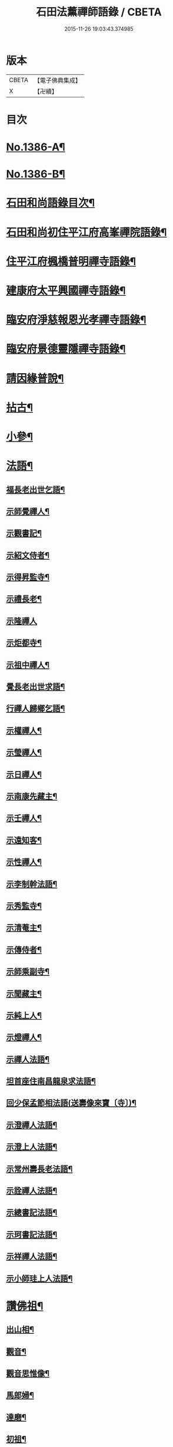 #+TITLE: 石田法薰禪師語錄 / CBETA
#+DATE: 2015-11-26 19:03:43.374985
* 版本
 |     CBETA|【電子佛典集成】|
 |         X|【卍續】    |

* 目次
* [[file:KR6q0319_001.txt::001-0317a1][No.1386-A¶]]
* [[file:KR6q0319_001.txt::001-0317a9][No.1386-B¶]]
* [[file:KR6q0319_001.txt::0317b5][石田和尚語錄目次¶]]
* [[file:KR6q0319_001.txt::0317c4][石田和尚初住平江府高峯禪院語錄¶]]
* [[file:KR6q0319_001.txt::0318a14][住平江府楓橋普明禪寺語錄¶]]
* [[file:KR6q0319_001.txt::0320a9][建康府太平興國禪寺語錄¶]]
* [[file:KR6q0319_001.txt::0321c17][臨安府淨慈報恩光孝禪寺語錄¶]]
* [[file:KR6q0319_002.txt::002-0326b10][臨安府景德靈隱禪寺語錄¶]]
* [[file:KR6q0319_002.txt::0331a24][請因緣普說¶]]
* [[file:KR6q0319_002.txt::0333b21][拈古¶]]
* [[file:KR6q0319_003.txt::003-0336b17][小參¶]]
* [[file:KR6q0319_003.txt::0342a5][法語¶]]
** [[file:KR6q0319_003.txt::0342a6][福長老出世乞語¶]]
** [[file:KR6q0319_003.txt::0342a24][示師覺禪人¶]]
** [[file:KR6q0319_003.txt::0342b11][示觀書記¶]]
** [[file:KR6q0319_003.txt::0342c6][示紹文侍者¶]]
** [[file:KR6q0319_003.txt::0342c20][示得昇監寺¶]]
** [[file:KR6q0319_003.txt::0343a7][示禮長老¶]]
** [[file:KR6q0319_003.txt::0343a24][示隆禪人]]
** [[file:KR6q0319_003.txt::0343b10][示炬都寺¶]]
** [[file:KR6q0319_003.txt::0343b23][示祖中禪人¶]]
** [[file:KR6q0319_003.txt::0343c7][覺長老出世求語¶]]
** [[file:KR6q0319_003.txt::0343c23][行禪人歸鄉乞語¶]]
** [[file:KR6q0319_003.txt::0344a7][示權禪人¶]]
** [[file:KR6q0319_003.txt::0344a19][示瑩禪人¶]]
** [[file:KR6q0319_003.txt::0344b2][示日禪人¶]]
** [[file:KR6q0319_003.txt::0344b14][示南康先藏主¶]]
** [[file:KR6q0319_003.txt::0344c7][示壬禪人¶]]
** [[file:KR6q0319_003.txt::0344c19][示遠知客¶]]
** [[file:KR6q0319_003.txt::0345a15][示性禪人¶]]
** [[file:KR6q0319_003.txt::0345b4][示李制幹法語¶]]
** [[file:KR6q0319_003.txt::0345b20][示秀監寺¶]]
** [[file:KR6q0319_003.txt::0345c9][示清菴主¶]]
** [[file:KR6q0319_003.txt::0345c23][示傳侍者¶]]
** [[file:KR6q0319_003.txt::0346a12][示師乘副寺¶]]
** [[file:KR6q0319_003.txt::0346b2][示聞藏主¶]]
** [[file:KR6q0319_003.txt::0346b19][示純上人¶]]
** [[file:KR6q0319_003.txt::0346c10][示燈禪人¶]]
** [[file:KR6q0319_003.txt::0346c21][示禪人法語¶]]
** [[file:KR6q0319_003.txt::0347c5][坦首座住南昌龍泉求法語¶]]
** [[file:KR6q0319_003.txt::0348a3][回少保孟節相法語(送壽像來寶〔寺〕)¶]]
** [[file:KR6q0319_003.txt::0348a13][示澄禪人法語¶]]
** [[file:KR6q0319_003.txt::0348b3][示澄上人法語¶]]
** [[file:KR6q0319_003.txt::0348b12][示常州壽長老法語¶]]
** [[file:KR6q0319_003.txt::0348b21][示詮禪人法語¶]]
** [[file:KR6q0319_003.txt::0348c9][示總書記法語¶]]
** [[file:KR6q0319_003.txt::0348c24][示珂書記法語¶]]
** [[file:KR6q0319_003.txt::0349a16][示祥禪人法語¶]]
** [[file:KR6q0319_003.txt::0349a21][示小師珪上人法語¶]]
* [[file:KR6q0319_004.txt::004-0349b7][讚佛祖¶]]
** [[file:KR6q0319_004.txt::004-0349b8][出山相¶]]
** [[file:KR6q0319_004.txt::004-0349b15][觀音¶]]
** [[file:KR6q0319_004.txt::004-0349b20][觀音思惟像¶]]
** [[file:KR6q0319_004.txt::0349c2][馬郎婦¶]]
** [[file:KR6q0319_004.txt::0349c5][達磨¶]]
** [[file:KR6q0319_004.txt::0349c12][初祖¶]]
** [[file:KR6q0319_004.txt::0349c14][二祖¶]]
** [[file:KR6q0319_004.txt::0349c16][三祖¶]]
** [[file:KR6q0319_004.txt::0349c18][四祖¶]]
** [[file:KR6q0319_004.txt::0349c20][五祖¶]]
** [[file:KR6q0319_004.txt::0349c22][六祖¶]]
** [[file:KR6q0319_004.txt::0349c24][布袋¶]]
** [[file:KR6q0319_004.txt::0350a7][豐干寒山拾得圖¶]]
** [[file:KR6q0319_004.txt::0350a11][四睡圖¶]]
** [[file:KR6q0319_004.txt::0350a15][言法華¶]]
** [[file:KR6q0319_004.txt::0350a18][寒山拾得望月¶]]
** [[file:KR6q0319_004.txt::0350a22][猪頭和尚¶]]
** [[file:KR6q0319_004.txt::0350a24][蜆子和尚¶]]
** [[file:KR6q0319_004.txt::0350b2][楊岐和尚¶]]
** [[file:KR6q0319_004.txt::0350b5][贊五祖演和尚¶]]
** [[file:KR6q0319_004.txt::0350b10][普化和尚¶]]
** [[file:KR6q0319_004.txt::0350b14][臨濟和尚¶]]
** [[file:KR6q0319_004.txt::0350b17][維摩¶]]
** [[file:KR6q0319_004.txt::0350b20][靈照女¶]]
** [[file:KR6q0319_004.txt::0350b23][破庵和尚¶]]
** [[file:KR6q0319_004.txt::0350c2][贊水月觀音¶]]
** [[file:KR6q0319_004.txt::0350c5][贊豐干¶]]
** [[file:KR6q0319_004.txt::0350c8][贊布袋¶]]
** [[file:KR6q0319_004.txt::0350c11][贊三教圖¶]]
** [[file:KR6q0319_004.txt::0350c14][贊政黃牛¶]]
** [[file:KR6q0319_004.txt::0350c17][仙人望月濯足¶]]
** [[file:KR6q0319_004.txt::0350c20][贊宗道者¶]]
** [[file:KR6q0319_004.txt::0350c23][贊黃檗和尚¶]]
** [[file:KR6q0319_004.txt::0351a3][贊蓑衣道人¶]]
** [[file:KR6q0319_004.txt::0351a6][贊朝陽穿破衲待月了殘經¶]]
** [[file:KR6q0319_004.txt::0351a9][福長老繪師像請贊¶]]
** [[file:KR6q0319_004.txt::0351a13][潮州禮長老請贊¶]]
** [[file:KR6q0319_004.txt::0351a17][自贊¶]]
** [[file:KR6q0319_004.txt::0351a21][總長老請贊¶]]
** [[file:KR6q0319_004.txt::0351a24][炬長老請贊]]
** [[file:KR6q0319_004.txt::0351b4][清菴主請贊¶]]
** [[file:KR6q0319_004.txt::0351b7][昭長老請贊¶]]
** [[file:KR6q0319_004.txt::0351b10][寒岩居士請贊¶]]
** [[file:KR6q0319_004.txt::0351b13][尼長老請贊¶]]
** [[file:KR6q0319_004.txt::0351b17][秀長老請贊¶]]
** [[file:KR6q0319_004.txt::0351b21][贊李源圓澤圖¶]]
** [[file:KR6q0319_004.txt::0351b24][贊呂先生¶]]
** [[file:KR6q0319_004.txt::0351c3][覺城居士請贊師頂相¶]]
** [[file:KR6q0319_004.txt::0351c7][受業師孫請贊¶]]
** [[file:KR6q0319_004.txt::0351c11][自贊¶]]
* [[file:KR6q0319_004.txt::0351c17][偈頌¶]]
** [[file:KR6q0319_004.txt::0351c18][道號毒果¶]]
** [[file:KR6q0319_004.txt::0351c21][化柴¶]]
** [[file:KR6q0319_004.txt::0351c24][送圭士庵歸蜀(在淨慈作首座)¶]]
** [[file:KR6q0319_004.txt::0352a3][化砌竈¶]]
** [[file:KR6q0319_004.txt::0352a6][送琮監寺住院¶]]
** [[file:KR6q0319_004.txt::0352a9][上張及庵乞米¶]]
** [[file:KR6q0319_004.txt::0352a12][接待¶]]
** [[file:KR6q0319_004.txt::0352a15][題石霜雷遷塔¶]]
** [[file:KR6q0319_004.txt::0352a18][自頌石田¶]]
** [[file:KR6q0319_004.txt::0352a21][送韶化士幹靈雲古寺基¶]]
** [[file:KR6q0319_004.txt::0352a24][送幹鐘¶]]
** [[file:KR6q0319_004.txt::0352b3][送皎中庵住廣壽¶]]
** [[file:KR6q0319_004.txt::0352b6][送月首座住菴¶]]
** [[file:KR6q0319_004.txt::0352b9][送珪上人歸鄉¶]]
** [[file:KR6q0319_004.txt::0352b13][吳道夫乞語¶]]
** [[file:KR6q0319_004.txt::0352b16][送巢道士¶]]
** [[file:KR6q0319_004.txt::0352b19][送吉州雲上人¶]]
** [[file:KR6q0319_004.txt::0352b22][和真歇墨蹟三頌¶]]
** [[file:KR6q0319_004.txt::0352c5][尼了然幹藏乞語¶]]
** [[file:KR6q0319_004.txt::0352c8][茶湯會乞頌¶]]
** [[file:KR6q0319_004.txt::0352c11][城中出隊¶]]
** [[file:KR6q0319_004.txt::0352c14][斷臂僧復田業¶]]
** [[file:KR6q0319_004.txt::0352c17][送韶䥫鞭住西余¶]]
** [[file:KR6q0319_004.txt::0352c20][送僧¶]]
** [[file:KR6q0319_004.txt::0352c23][送圓禪人¶]]
** [[file:KR6q0319_004.txt::0353a2][煎笋¶]]
** [[file:KR6q0319_004.txt::0353a5][相士朱蓑衣¶]]
** [[file:KR6q0319_004.txt::0353a8][空上人乞頌¶]]
** [[file:KR6q0319_004.txt::0353a11][和戒首座韵號石潭¶]]
** [[file:KR6q0319_004.txt::0353a14][送照上人歸蜀¶]]
** [[file:KR6q0319_004.txt::0353a17][贈雲谷先生¶]]
** [[file:KR6q0319_004.txt::0353a20][送祖上人¶]]
** [[file:KR6q0319_004.txt::0353a23][一化士取血和墨寫藏經乞頌¶]]
** [[file:KR6q0319_004.txt::0353b2][彬監寺爭田¶]]
** [[file:KR6q0319_004.txt::0353b5][端大師¶]]
** [[file:KR6q0319_004.txt::0353b8][送小師遊方¶]]
** [[file:KR6q0319_004.txt::0353b11][示眾¶]]
** [[file:KR6q0319_004.txt::0353b14][送炳藏主歸鄉號南山¶]]
** [[file:KR6q0319_004.txt::0353b17][送小然還鄉¶]]
** [[file:KR6q0319_004.txt::0353b20][贈通禪客¶]]
** [[file:KR6q0319_004.txt::0353b23][送師孫昧禪人¶]]
** [[file:KR6q0319_004.txt::0353c2][辭淨慈赴靈隱¶]]
* [[file:KR6q0319_004.txt::0353c4][題跋]]
** [[file:KR6q0319_004.txt::0353c5][題參政樓公二圓相圖¶]]
** [[file:KR6q0319_004.txt::0353c8][跋真歇墨蹟¶]]
** [[file:KR6q0319_004.txt::0353c13][題卍菴墨蹟¶]]
** [[file:KR6q0319_004.txt::0353c16][何居士書華嚴經請跋¶]]
** [[file:KR6q0319_004.txt::0353c21][萬善友書法華經請跋¶]]
** [[file:KR6q0319_004.txt::0354a4][跋家侍郎為信禪人刻佛偈¶]]
** [[file:KR6q0319_004.txt::0354a11][題劉右司筆蹟¶]]
** [[file:KR6q0319_004.txt::0354a16][䟦游丞相為印上人書心經¶]]
** [[file:KR6q0319_004.txt::0354a19][癡絕寫師上堂心禪人以之求語¶]]
* [[file:KR6q0319_004.txt::0354a23][小佛事¶]]
** [[file:KR6q0319_004.txt::0354a24][為太師史衛王起靈¶]]
** [[file:KR6q0319_004.txt::0354b11][為鑒喝堂秉炬(二月十六日化)¶]]
** [[file:KR6q0319_004.txt::0354b18][為燈上座入塔¶]]
** [[file:KR6q0319_004.txt::0354b23][為遠首座下火¶]]
** [[file:KR6q0319_004.txt::0354c3][為紹宗上座下火¶]]
** [[file:KR6q0319_004.txt::0354c6][為清上座下火(廣州)¶]]
** [[file:KR6q0319_004.txt::0354c9][為月藏主下火¶]]
** [[file:KR6q0319_004.txt::0354c12][為辨藏主下火¶]]
** [[file:KR6q0319_004.txt::0354c15][為林上座下火¶]]
** [[file:KR6q0319_004.txt::0354c18][為燈上座下火¶]]
** [[file:KR6q0319_004.txt::0354c21][為小師贊上人下火¶]]
** [[file:KR6q0319_004.txt::0354c24][為珍上座下火¶]]
** [[file:KR6q0319_004.txt::0355a4][為文侍者下火¶]]
** [[file:KR6q0319_004.txt::0355a7][為秀禪客下火¶]]
** [[file:KR6q0319_004.txt::0355a11][為太法公下火¶]]
* [[file:KR6q0319_004.txt::0355a14][No.1386-C行狀¶]]
* [[file:KR6q0319_004.txt::0356a15][No.1386-D祭文¶]]
* 卷
** [[file:KR6q0319_001.txt][石田法薰禪師語錄 1]]
** [[file:KR6q0319_002.txt][石田法薰禪師語錄 2]]
** [[file:KR6q0319_003.txt][石田法薰禪師語錄 3]]
** [[file:KR6q0319_004.txt][石田法薰禪師語錄 4]]
